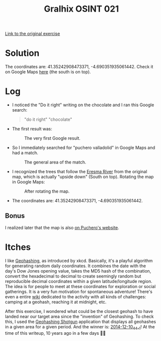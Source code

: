 #+title: Gralhix OSINT 021

[[https://gralhix.com/list-of-osint-exercises/osint-exercise-021/][Link to the original exercise]]

* Solution
:PROPERTIES:
:CREATED:  [2024-11-24 Sun 23:35]
:END:

The coordinates are: 41.35242908473371, -4.690351935061442. Check it
on Google Maps [[https://maps.app.goo.gl/NDyKaELGRQQMUYV57][here]] (the south is on top).

* Log
:PROPERTIES:
:CREATED:  [2024-11-24 Sun 23:36]
:END:

- I noticed the "Do it right" writing on the chocolate and I ran this
  Google search:

  #+begin_quote
  "do it right" "chocolate"
  #+end_quote

- The first result was:

  #+caption: The very first Google result.
  [[file:data/20241124_234131_screenshot.png]]

- So I immediately searched for "puchero valladolid" in Google Maps
  and had a match.

  #+caption: The general area of the match.
  [[file:data/20241124_234454_screenshot.png]]

- I recognized the trees that follow the [[https://en.wikipedia.org/wiki/Eresma_River][Eresma River]] from the
  original map, which is actually "upside down" (South on
  top). Rotating the map in Google Maps:

  #+caption: After rotating the map.
  [[file:data/20241124_235333_screenshot.png]]

- The coordinates are: 41.35242908473371, -4.690351935061442.

** Bonus
:PROPERTIES:
:CREATED:  [2024-11-25 Mon 00:01]
:END:

I realized later that the map is also [[https://somospuchero.com/en/contact/][on Puchero's website]].

* Itches
:PROPERTIES:
:CREATED:  [2024-11-24 Sun 23:56]
:END:

I like [[https://xkcd.com/426/][Geohashing]], as introduced by xkcd. Basically, it's a playful
algorithm for generating random daily coordinates. It combines the
date with the day's Dow Jones opening value, takes the MD5 hash of the
combination, convert the hexadecimal to decimal to create seemingly
random but reproducible decimal coordinates within a given
latitude/longitude region. The idea is for people to meet at these
coordinates for exploration or social gatherings. It is a very fun
motivation for spontaneous adventure! There's even a entire [[https://geohashing.site/][wiki]]
dedicated to the activity with all kinds of challenges: camping at a
geohash, reaching it at midnight, etc.

After this exercise, I wondered what could be the closest geohash to
have landed near our target area since the "invention" of
Geohashing. To check this, I used the [[http://geohashing-shotgun.appspot.com/index/index.html][Geohashing Shotgun]] application
that displays all geohashes in a given area for a given period. And
the winner is: [[https://geohashing.info/t:map/2014-12-10/g:41.6,-4.7/c:41.353,-4.695/z:15][2014-12-10_44_-1]]! At the time of this writeup, 10 years
ago in a few days 🙂🎄
